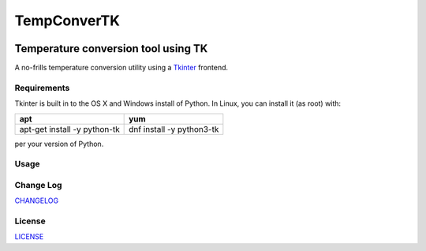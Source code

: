 ============
TempConverTK
============
.. image:: https://api.codacy.com/project/badge/Grade/16d9869b33de4624a538397ce4b76cdf    :target: https://www.codacy.com/app/marshki/TempConverTK?utm_source=github.com&amp;utm_medium=referral&amp;utm_content=marshki/TempConverTK&amp;utm_campaign=Badge_Grade

.. image:: https://github.com/marshki/TempConverTK/blob/master/docs/tempconverTK.png

Temperature conversion tool using TK 
____________________________________

A no-frills temperature conversion utility using a Tkinter_ frontend.  

.. _Tkinter: https://wiki.python.org/moin/TkInter) 

Requirements
------------
Tkinter is built in to the OS X and Windows install of Python. 
In Linux, you can install it (as root) with:

+------------------+--------------+
|apt               |yum           |
+==================+==============+
|apt-get install -y|dnf install -y|
|python-tk 	   |python3-tk    |
+------------------+--------------+  

per your version of Python. 

Usage
-----

Change Log
----------
CHANGELOG_

.. _CHANGELOG: https://github.com/marshki/TempConverTK/blob/master/CHANGELOG.rst

License
-------
LICENSE_ 

.. _LICENSE: https://github.com/marshki/TempConverTK/blob/master/LICENSE 
